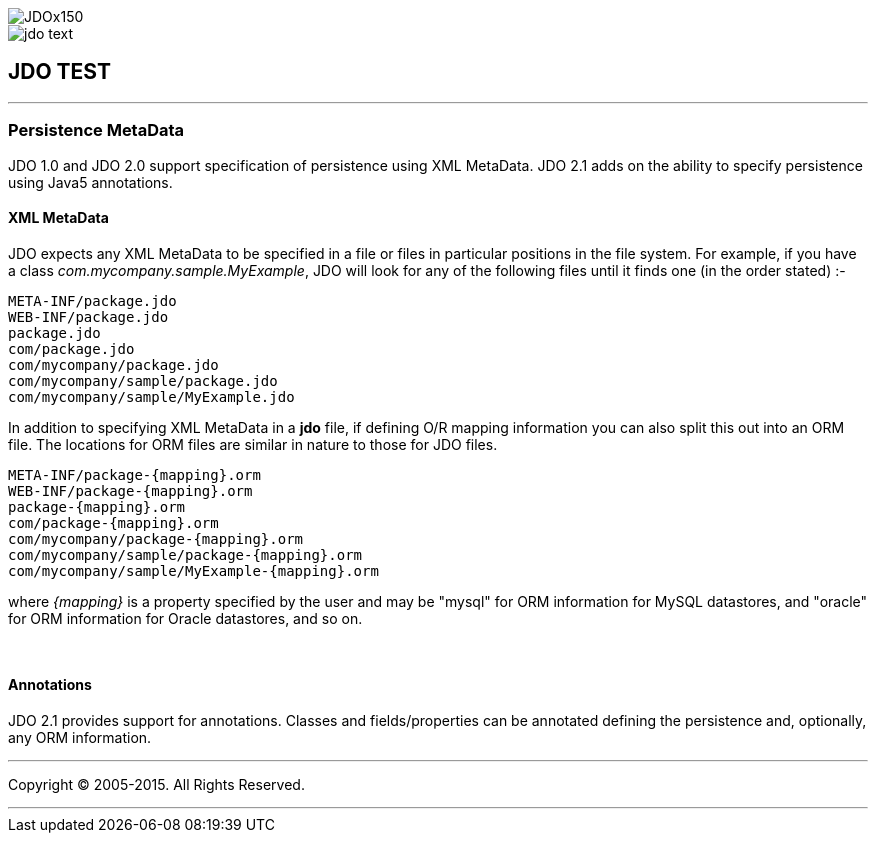 [[index]]
image::images/JDOx150.png[align="center"]
image::images/jdo_text.png[align="center"]
== JDO TEST

'''''

:_basedir: 
:_imagesdir: images/
:notoc:
:titlepage:
:grid: cols

=== Persistence MetaDataanchor:Persistence_MetaData[]

JDO 1.0 and JDO 2.0 support specification of persistence using XML
MetaData. JDO 2.1 adds on the ability to specify persistence using Java5
annotations.

==== XML MetaDataanchor:XML_MetaData[]

JDO expects any XML MetaData to be specified in a file or files in
particular positions in the file system. For example, if you have a
class _com.mycompany.sample.MyExample_, JDO will look for any of the
following files until it finds one (in the order stated) :-

....
META-INF/package.jdo
WEB-INF/package.jdo
package.jdo
com/package.jdo
com/mycompany/package.jdo
com/mycompany/sample/package.jdo
com/mycompany/sample/MyExample.jdo
....

In addition to specifying XML MetaData in a *jdo* file, if defining O/R
mapping information you can also split this out into an ORM file. The
locations for ORM files are similar in nature to those for JDO files.

....
META-INF/package-{mapping}.orm
WEB-INF/package-{mapping}.orm
package-{mapping}.orm
com/package-{mapping}.orm
com/mycompany/package-{mapping}.orm
com/mycompany/sample/package-{mapping}.orm
com/mycompany/sample/MyExample-{mapping}.orm
....

where _\{mapping}_ is a property specified by the user and may be
"mysql" for ORM information for MySQL datastores, and "oracle" for ORM
information for Oracle datastores, and so on.

{empty} +


==== Annotationsanchor:Annotations[]

JDO 2.1 provides support for annotations. Classes and fields/properties
can be annotated defining the persistence and, optionally, any ORM
information.

'''''

[[footer]]
Copyright © 2005-2015. All Rights Reserved.

'''''
